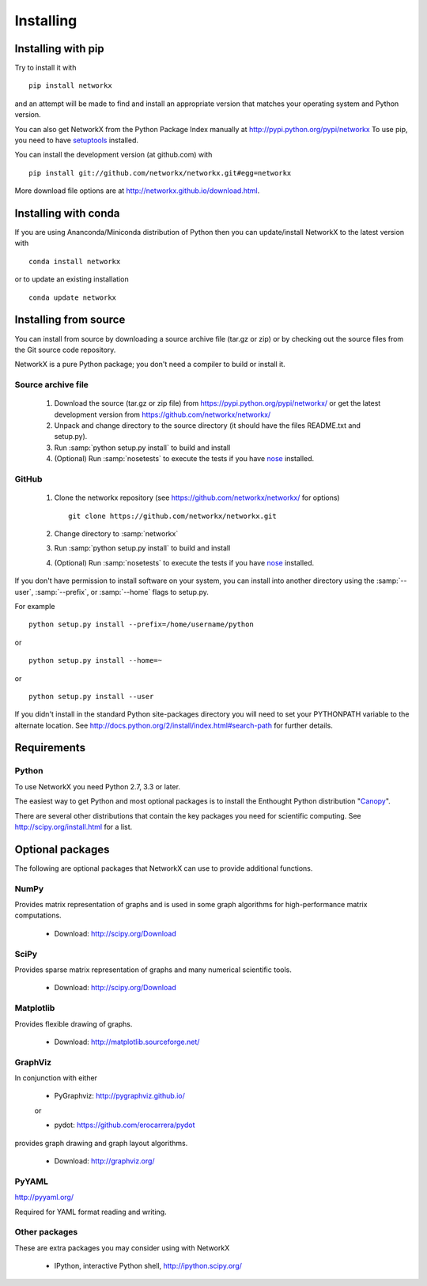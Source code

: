**********
Installing
**********

Installing with pip
===================
Try to install it with

::

   pip install networkx

and an attempt will be made to find and install an appropriate version
that matches your operating system and Python version.

You can also get NetworkX from the Python Package Index manually
at http://pypi.python.org/pypi/networkx
To use pip, you need to have `setuptools <https://pypi.python.org/pypi/setuptools>`_ installed.

You can install the development version (at github.com) with

::

  pip install git://github.com/networkx/networkx.git#egg=networkx

More download file options are at http://networkx.github.io/download.html.


Installing with conda
=====================

If you are using Ananconda/Miniconda distribution of Python then you can
update/install NetworkX to the latest version with

::

    conda install networkx

or to update an existing installation

::

    conda update networkx


Installing from source
======================

You can install from source by downloading a source archive file
(tar.gz or zip) or by checking out the source files from the
Git source code repository.

NetworkX is a pure Python package; you don't need a compiler to build
or install it.

Source archive file
-------------------

  1. Download the source (tar.gz or zip file) from
     https://pypi.python.org/pypi/networkx/
     or get the latest development version from
     https://github.com/networkx/networkx/

  2. Unpack and change directory to the source directory
     (it should have the files README.txt and setup.py).

  3. Run :samp:`python setup.py install` to build and install

  4. (Optional) Run :samp:`nosetests` to execute the tests if you have
     `nose <https://pypi.python.org/pypi/nose>`_ installed.


GitHub
------

  1. Clone the networkx repository
     (see https://github.com/networkx/networkx/ for options)
     ::

       git clone https://github.com/networkx/networkx.git


  2. Change directory to :samp:`networkx`

  3. Run :samp:`python setup.py install` to build and install

  4. (Optional) Run :samp:`nosetests` to execute the tests if you have
     `nose <https://pypi.python.org/pypi/nose>`_ installed.


If you don't have permission to install software on your
system, you can install into another directory using
the :samp:`--user`, :samp:`--prefix`, or :samp:`--home` flags to setup.py.

For example

::

    python setup.py install --prefix=/home/username/python

or

::

    python setup.py install --home=~

or

::

    python setup.py install --user

If you didn't install in the standard Python site-packages directory
you will need to set your PYTHONPATH variable to the alternate location.
See http://docs.python.org/2/install/index.html#search-path for further details.


Requirements
============

Python
------

To use NetworkX you need Python 2.7, 3.3 or later.

The easiest way to get Python and most optional packages is to install
the Enthought Python distribution "`Canopy <https://www.enthought.com/products/canopy/>`_".

There are several other distributions that contain the key packages you need for scientific computing.  See http://scipy.org/install.html for a list.


Optional packages
=================

The following are optional packages that NetworkX can use to
provide additional functions.


NumPy
-----
Provides matrix representation of graphs and is used in some graph algorithms for high-performance matrix computations.

  - Download: http://scipy.org/Download

SciPy
-----

Provides sparse matrix representation of graphs and many numerical scientific tools.

  - Download: http://scipy.org/Download


Matplotlib
----------
Provides flexible drawing of graphs.

  - Download: http://matplotlib.sourceforge.net/


GraphViz
--------

In conjunction with either

      - PyGraphviz:  http://pygraphviz.github.io/

      or

      - pydot: https://github.com/erocarrera/pydot

provides graph drawing and graph layout algorithms.

  - Download: http://graphviz.org/

PyYAML
------

http://pyyaml.org/

Required for YAML format reading and writing.


Other packages
---------------

These are extra packages you may consider using with NetworkX

      - IPython, interactive Python shell, http://ipython.scipy.org/
